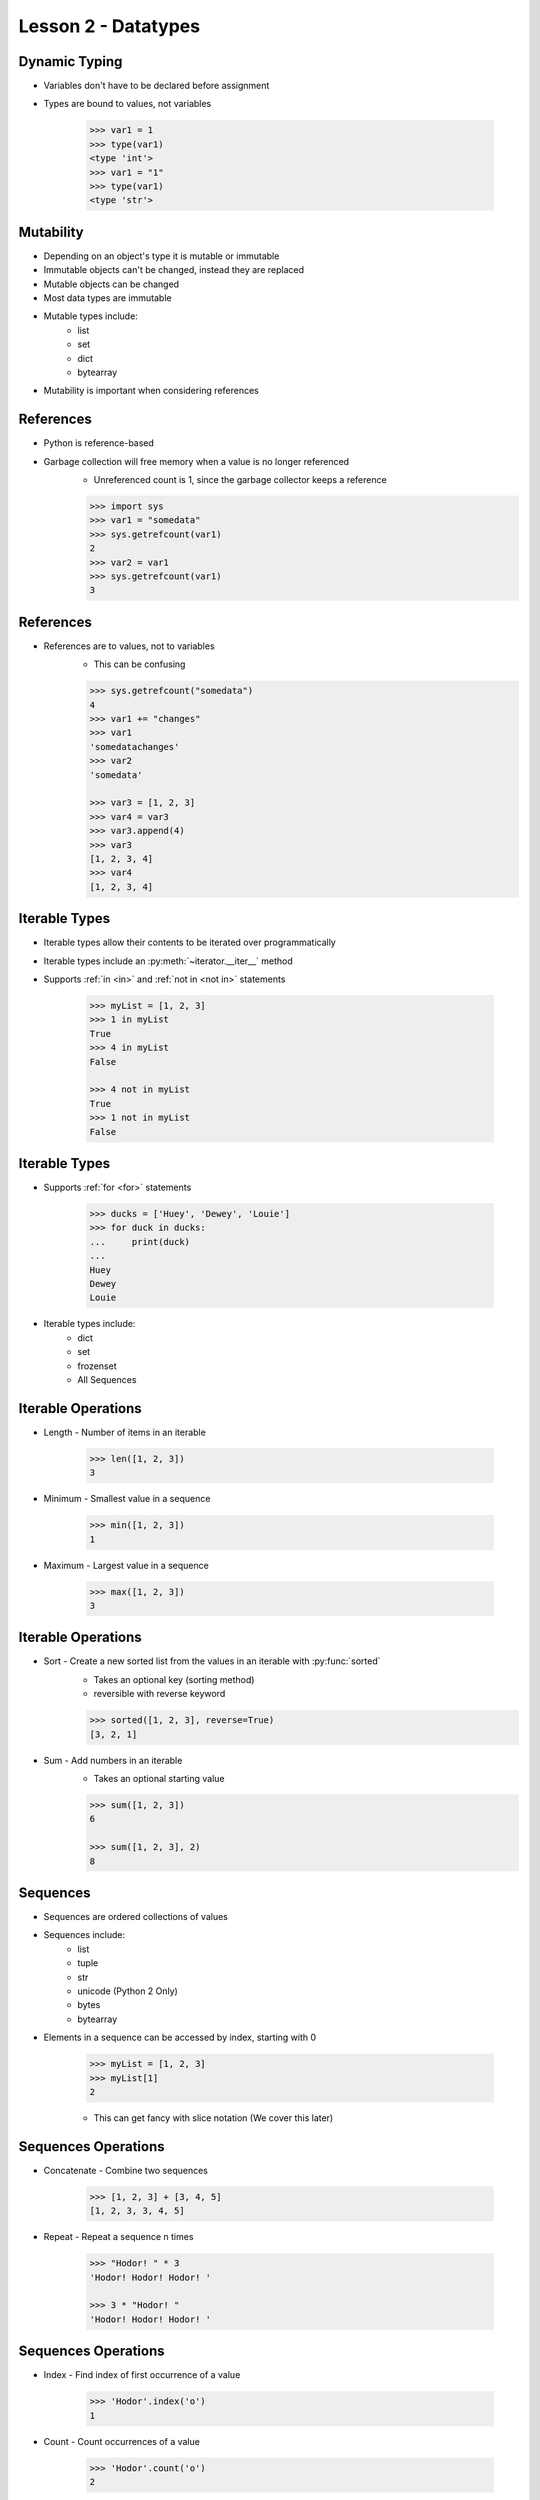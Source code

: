 
.. _lesson2-datatypes:

====================
Lesson 2 - Datatypes
====================

Dynamic Typing
==============

* Variables don't have to be declared before assignment
* Types are bound to values, not variables

    .. code-block:: pycon

        >>> var1 = 1
        >>> type(var1)
        <type 'int'>
        >>> var1 = "1"
        >>> type(var1)
        <type 'str'>


Mutability
==========

* Depending on an object's type it is mutable or immutable
* Immutable objects can't be changed, instead they are replaced
* Mutable objects can be changed
* Most data types are immutable
* Mutable types include:
    * list
    * set
    * dict
    * bytearray
* Mutability is important when considering references


References
==========

* Python is reference-based
* Garbage collection will free memory when a value is no longer referenced
    * Unreferenced count is 1, since the garbage collector keeps a reference

    .. code-block:: pycon

        >>> import sys
        >>> var1 = "somedata"
        >>> sys.getrefcount(var1)
        2
        >>> var2 = var1
        >>> sys.getrefcount(var1)
        3


References
==========

* References are to values, not to variables
    * This can be confusing

    .. code-block:: pycon

        >>> sys.getrefcount("somedata")
        4
        >>> var1 += "changes"
        >>> var1
        'somedatachanges'
        >>> var2
        'somedata'

        >>> var3 = [1, 2, 3]
        >>> var4 = var3
        >>> var3.append(4)
        >>> var3
        [1, 2, 3, 4]
        >>> var4
        [1, 2, 3, 4]


Iterable Types
==============
* Iterable types allow their contents to be iterated over programmatically
* Iterable types include an :py:meth:`~iterator.__iter__` method
* Supports :ref:`in <in>` and :ref:`not in <not in>` statements

    .. code-block:: pycon

        >>> myList = [1, 2, 3]
        >>> 1 in myList
        True
        >>> 4 in myList
        False

        >>> 4 not in myList
        True
        >>> 1 not in myList
        False


Iterable Types
==============

* Supports :ref:`for <for>` statements

    .. code-block:: pycon

        >>> ducks = ['Huey', 'Dewey', 'Louie']
        >>> for duck in ducks:
        ...     print(duck)
        ... 
        Huey
        Dewey
        Louie

* Iterable types include:
    * dict
    * set
    * frozenset
    * All Sequences


Iterable Operations
===================

* Length - Number of items in an iterable

    .. code-block:: pycon

        >>> len([1, 2, 3])
        3

* Minimum - Smallest value in a sequence

    .. code-block:: pycon

        >>> min([1, 2, 3])
        1

* Maximum - Largest value in a sequence

    .. code-block:: pycon

        >>> max([1, 2, 3])
        3


Iterable Operations
===================

* Sort - Create a new sorted list from the values in an iterable with :py:func:`sorted`
    * Takes an optional key (sorting method)
    * reversible with reverse keyword

    .. code-block:: pycon

        >>> sorted([1, 2, 3], reverse=True)
        [3, 2, 1]


* Sum - Add numbers in an iterable
    * Takes an optional starting value

    .. code-block:: pycon

        >>> sum([1, 2, 3])
        6

        >>> sum([1, 2, 3], 2)
        8


Sequences
=========

* Sequences are ordered collections of values
* Sequences include:
    * list
    * tuple
    * str
    * unicode (Python 2 Only)
    * bytes
    * bytearray
* Elements in a sequence can be accessed by index, starting with 0

    .. code-block:: pycon

        >>> myList = [1, 2, 3]
        >>> myList[1]
        2

    * This can get fancy with slice notation (We cover this later)


Sequences Operations
====================

* Concatenate - Combine two sequences

    .. code-block:: pycon

        >>> [1, 2, 3] + [3, 4, 5]
        [1, 2, 3, 3, 4, 5]

* Repeat - Repeat a sequence n times

    .. code-block:: pycon

        >>> "Hodor! " * 3
        'Hodor! Hodor! Hodor! '

        >>> 3 * "Hodor! "
        'Hodor! Hodor! Hodor! '


Sequences Operations
====================

* Index - Find index of first occurrence of a value

    .. code-block:: pycon

        >>> 'Hodor'.index('o')
        1


* Count - Count occurrences of a value

    .. code-block:: pycon

        >>> 'Hodor'.count('o')
        2


Mutable Sequences
=================

* Mutable sequences include:
    * list
    * bytearray

* Mutable sequences include operations that change data in place


Mutable Sequence Operations
===========================

* Assign - Change an value by index

    .. code-block:: pycon

        >>> myList = [1, 2, 3]
        >>> myList[1] = "Two"
        >>> myList
        [1, 'Two', 3]

* Append - Add a value to the end of a sequence

    .. code-block:: pycon

        >>> myList = [1, 2, 3]
        >>> myList.append(4)
        >>> myList
        [1, 2, 3, 4]

Mutable Sequence Operations
===========================

* Extend - Add a sequence to the end of another sequence

    .. code-block:: pycon

        >>> myList = [1, 2, 3]
        >>> myList.extend([4, 5])
        >>> myList += [6, 7]
        >>> myList
        [1, 2, 3, 4, 5, 6, 7]


* Insert - Insert an value at a specific index

    .. code-block:: pycon

        >>> myList = [1, 2, 3, 4]
        >>> myList.insert(2, "The Spanish Inquisition")
        >>> myList
        [1, 2, 'The Spanish Inquisition', 3, 4]


Mutable Sequence Operations
===========================

* Reverse - Reverse sequence in place

    .. code-block:: pycon

        >>> myList = [1, 2, 3]
        >>> myList.reverse()
        >>> myList
        [3, 2, 1]

* Delete - Delete an element by index

    .. code-block:: pycon

        >>> myList = [1, 2, 3]
        >>> del myList[1]
        >>> myList
        [1, 3]


Mutable Sequence Operations
===========================

* Remove - Delete an element by value

    .. code-block:: pycon

        >>> myList = [1, 2, 3, 3, 4]
        >>> myList.remove(3)
        >>> myList
        [1, 2, 3, 4]

* Pop - Remove and return value by index, defaults to last element

    .. code-block:: pycon

        >>> myList = [1, 2, 3, 4, 5]
        >>> myList.pop()
        5
        >>> myList
        [1, 2, 3, 4]
        >>> myList.pop(2)
        3
        >>> myList
        [1, 2, 4]


Mutable Sequence Operations - Python 3
======================================

* Copy - Create a shallow copy of sequence (Python 3 only)
    * For Python 2 use the :py:mod:`copy` module or ``t = s[:]``

    .. code-block:: pycon

        >>> myList = [1, 2, 3]
        >>> id(myList)
        139643169976904
        >>> myNewList = myList.copy()
        >>> id(myNewList)
        139643167505480

* Clear - Remove all values (Python 3 only)
    * For Python 2 use ``del s[:]``

    .. code-block:: pycon

        >>> myList = [1, 2, 3]
        >>> myList.clear()
        >>> myList
        []


Data Types Summary
==================

.. image:: /_static/python_data_types.svg
    :height: 500px
    :align: center


Lists
=====

* Lists are mutable sequences
* Can contain any type of Python object
* Create a list with comma-separated values in square brackets

    .. code-block:: pycon
        
        myList = [1, "horse", ['another', list], 3, "Kitchen Sink", "spam"]

* Additional list operation
    * Sort - Sort a list in place
        * Note how this is different than using :py:func:`sorted`

    .. code-block:: pycon

        >>> myList = [2, 1, 5, 4, 3]
        >>> myList.sort()
        >>> myList
        [1, 2, 3, 4, 5]


Tuples
======

* Tuples are immutable sequences
* Can contain any type of Python object
* Tuples are more memory-efficient than lists
* Create a tuple with comma-separated values in parentheses

    .. code-block:: pycon

        >>> myTuple = (1, "spam", 4, "eggs", "spam and eggs", "spam")

* A tuple with one element requires a trailing comma

    .. code-block:: pycon

        >>> myTuple = (1)  # Wrong!
        >>> type(myTuple)
        <type 'int'>
        >>>
        >>> myTuple = (1,)
        >>> type(myTuple)
        <type 'tuple'>

Tuples
======

* Tuples can also be created without parentheses

    .. code-block:: pycon

        >>> myTuple = 1, "spam", 4, "eggs", "spam and eggs", "spam"
        >>> myTuple
        (1, 'spam', 4, 'eggs', 'spam and eggs', 'spam')

    * Commonly used for pass-through tuples (such as return statements)
    * Use parentheses for general use


Strings
=======

* To create strings use quotes
    * Single, double, triple-double, and triple-single quotes are accepted
    * Escape special characters with backslashes
    * Single quotes do not have to be escaped in double quotes
    * Double quotes do not have to be escaped in single quotes
    * Triple quotes can span multiple lines

    .. code-block:: pycon

        >>> 'I\'m in single quotes'
        "I'm in single quotes"
        >>> "I'm in double quotes"
        "I'm in double quotes"
        >>> """I am on more
        ... than one line"""
        'I am on more\nthan one line'
        >>> '''What? There are
        ... "triple single" quotes too!'''
        'What? There are\n"triple single" quotes too!


Unicode
=======

* In Python 2, there are two types of strings: strings and Unicode strings
* In Python 3, all strings are Unicode
* To make a Unicode string in Python 2, used :py:func:`unicode` or prepend "u"

    .. code-block:: pycon

        >>> u"unicode string"
        u'unicode string'
        >>> unicode("unicode string")
        u'unicode string'
        >>> type(u"unicode string")
        <type 'unicode'>
        >>> type("plain string")
        <type 'str'>


Unicode
=======

* Non-ASCII characters can be entered in Unicode or escaped Unicode

    .. code-block:: pycon

        >>> avram = u"אַבְרָם"
        >>> avram_escaped = u'\u05d0\u05b7\u05d1\u05b0\u05e8\u05b8\u05dd'
        >>> avram == avram_escaped
        True

* When including non-ASCII characters in a source file, include an encoding header

    .. code-block:: python

        #!/usr/bin/env python 
        # -*- coding: utf-8 -*-

Bytes
=====

* Python 3 includes the :py:class:`bytes` datatype for byte strings
* Byte strings are immutable sequences for binary data
* Contents are 8-bit values (integers between 0 and 255)

    .. code-block:: pycon

        >>> eString = b'encoded string'
        >>> type(eString)
        <class 'bytes'>
        >>> print(eString)
        b'encoded string'
        >>> print(eString.decode())
        encoded string
        >>>
        >>> # Python 3 includes a from_bytes() method for int
        ... int.from_bytes(b'\x00\x10', byteorder='big')
        16

* In Python 2.6 and 2.7, bytes is an alias to str

String Types
============

.. image:: /_static/python_strings.svg
    :height: 500px
    :align: center


Byte Arrays
===========

* Byte arrays are mutable sequences (Like lists)
* Contents are 8-bit values (Like bytes)

    .. code-block:: pycon

        >>> b = bytearray(b'abcd')
        >>> b.append(101)
        >>> print(b.decode())
        abcde

* Byte arrays are useful when modifying larger chunks of binary data


String Operations
=================

* String and string-like objects support a number of useful methods
    * :py:meth:`~str.lower` -- Return a copy with all lowercase characters
    * :py:meth:`~str.upper` -- Return a copy with all uppercase characters
    * :py:meth:`~str.capitalize` -- Return a copy with only the first character capitalized
    * :py:meth:`split([sep[, maxsplit]]) <str.split>` -- Split string on separator
    * :py:meth:`strip([chars]) <str.strip>` -- Return a copy with leading trailing characters removed
    * :py:meth:`join(iterable) <str.join>` -- Return concatenation of iterable with string as separator
    * :py:meth:`find(sub[, start[, end]]) <str.find>` -- Return the index of the first occurrence of a substring
    * :py:meth:`startswith(prefix[, start[, end]]) <str.startswith>` -- Return the True if string starts with prefix
    * :py:meth:`endswith(suffix[, start[, end]]) <str.endswith>` -- Return the True if string ends with suffix

Integers (Python 2)
===================

* In Python 2 there are plain integers and long integers
    * int: ``1``
    * long: ``1L``
* Don't use longs explicitly, there are very few valid reasons to
* Plain integers are automatically converted to long integers

    .. code-block:: pycon

        >>> sys.maxint
        9223372036854775807
        >>> type(sys.maxint)
        <type 'int'>
        >>> sys.getsizeof(sys.maxint)
        24
        >>> type(sys.maxint + 1)
        <type 'long'>
        >>> sys.getsizeof(sys.maxint + 1)
        36


Integers (Python 3)
===================

* In Python 3, there is only one type of integer
    * int: ``1``

    .. code-block:: pycon

        >>> type(1)
        <class 'int'>
        >>> sys.getsizeof(1)
        28
        >>> sys.maxsize
        9223372036854775807
        >>> type(sys.maxsize)
        <class 'int'>
        >>> sys.getsizeof(sys.maxsize)
        36
        >>> type(sys.maxsize * sys.maxsize)
        <class 'int'>
        >>> sys.getsizeof(sys.maxsize * sys.maxsize)
        44


Other Number Types
==================

* float: ``1.0``

* complex: ``1j``

    * "j" is used instead of "i" as a stand-in for √-1


Non-decimal numbers
===================

* No separate types for binary, hex, decimal, octal

    .. code-block:: pycon

        >>> 1 + 0x1 + 0b0001 + 0o01
        4

* Display numbers in other bases using display functions

    .. code-block:: pycon

        >>> hex(100)
        '0x64'
        >>> bin(100)
        '0b1100100'
        >>> oct(100)
        '0144'

* Note the prefix for octal numbers changed in Python 3 from "0" to "0o"


Numbers From Strings
====================

* Convert strings to numbers using :py:func:`int`, :py:func:`float`, and :py:func:`complex`

    .. code-block:: pycon

        >>> # For decimal, no base is required
        ... int("100")
        100
        >>> # For binary include base 2
        ... int("1100100", 2)
        100
        >>> # For octal include base 8
        ... int("144", 8)
        100
        >>> # For hex include base 16
        ... int("64", 16)
        100
        >>> float("1.0")
        1.0
        >>> complex("1j")
        1j


Sets
====

* Sets are unordered collections of unique objects
* Not a sequence, but is an iterable
* A frozenset is an immutable set
* Sets can be created empty or from a sequence

    .. code-block:: pycon

        >>> set()
        set([])
        >>> set([1, 2, 2, 2, 3])
        set([1, 2, 3])

* Starting in Python 2.7, a non-empty set can also be defined with curly braces

    .. code-block:: pycon

        >>> {1, 2, 3}
        set([1, 2, 3])


Set Operations
==============

* Add an item to a set

    .. code-block:: pycon

        >>> mySet = set([1, 2, 3])
        >>> mySet.add("four")

* Add multiple items to a set

    .. code-block:: pycon

        >>> mySet = set([1, 2, 3])
        >>> mySet.update([3, 4, 5])

* Remove an item

    .. code-block:: pycon

        >>> mySet.remove("four")

Dictionaries
============

* Mapping object, collection of key-value pairs
* Keys can be any :term:`hashable` object
    * Any built-in immutable object can be used as a key
    * strings are most common
* Values can be any object

* There are several ways to define a dictionary

    .. code-block:: pycon

        >>> a = {'one': 1, 'two': 2, 'three': 3}
        >>> b = dict(one=1, two=2, three=3)
        >>> c = dict(zip(['one', 'two', 'three'], [1, 2, 3]))
        >>> d = dict([('two', 2), ('one', 1), ('three', 3)])
        >>> e = dict({'three': 3, 'one': 1, 'two': 2})
        >>> a == b == c == d == e
        True

Dictionary Operations
=====================

* Accessing a value by key

    .. code-block:: pycon

        >>> myDict = {'name' : 'Lancelot', 'quest' : 'Holy Grail', 'color' : 'blue'}

        >>> myDict['name']
        'Lancelot'

        >>> myDict.get('name')
        'Lancelot'

* The :py:meth:`~dict.get` method accepts a fallback value

    .. code-block:: pycon

        >>> myDict.get('hometown', 'Camelot')
        'Camelot'


Dictionary Operations
=====================

* Add a key-value pair

    .. code-block:: pycon

        >>> myDict['hometown'] = 'Camelot'
    
* Deleting a key-value pair

    .. code-block:: pycon

        >>> del myDict['hometown']

* Adding multiple values

    .. code-block:: pycon

        >>> myDict.update({'hometown': 'Camelot', 'fancies': 'Guinevere'})

    * If a key already exists, it's value will be updated


Dictionary Operations
=====================

* List all keys
    .. code-block:: pycon

        >>> myDict.keys()
        ['color', 'quest', 'name']

* List all values
    .. code-block:: pycon

        >>> myDict.values()
        ['blue', 'Holy Grail', 'Lancelot']

* List all key-value pairs
    .. code-block:: pycon

        >>> myDict.items()
        [('color', 'blue'), ('quest', 'Holy Grail'), ('name', 'Lancelot')]

* The behavior of :py:meth:`~dict.keys`, :py:meth:`~dict.values`, and :py:meth:`~dict.items` is slightly different in Python 3
    * Instead of lists, a dictionary view object is returned
        * Dynamic, so contents update when dictionary updates
        * More memory efficient


Dictionary Operations
=====================

* Get a value or set a value if it doesn't exist

    .. code-block:: pycon

        >>> myDict.get('hometown', None)
        None
        >>> myDict.setdefault('hometown', 'Camelot')
        'Camelot'
        >>> myDict.get('hometown', None)
        'Camelot'

* Make a shallow copy

    .. code-block:: pycon

        >>> id(myDict)
        140719862222472
        >>> myNewDict = myDict.copy()
        >>> id(myNewDict)
        140719862223208


Dictionary Operations
=====================

* Remove a key-value pair and return it

    .. code-block:: pycon

        >>> myDict.pop('color')
        'blue'
        >>> 'color' in myDict
        False

* Remove a random key-value pair and return it

    .. code-block:: pycon

        >>> myDict.popitem()
        ('fancies', 'Guinevere')

    - Useful for destructively consuming a dictionary


NoneType
========

* A common object for null definitions
* Often used in place of an undefined value
* When testing for None, use ``is`` and never ``==``

    .. code-block:: pycon

        >>> var1 = None
        >>> var1 is None
        True

Boolean Object
==============

* Has two values: True and False
* Subclass of :py:class:`int`
    * True is 1
    * False is 0
* Set in assignment

    .. code-block:: pycon

        >>> a = True
        >>> a is True
        True

* Set with :py:class:`bool`
    * None, values of 0, and empty sequences are False

    .. code-block:: pycon

        >>> bool([])
        False

Additional Datatypes
====================

* The :py:mod:`collections` module provides additional useful datatypes
    * :py:func:`~collections.namedtuple` -- Tuple with named fields
    * :py:class:`~collections.deque` -- double-ended queue
    * :py:class:`~collections.Counter` -- Dictionary optimized for managing counts
    * :py:class:`~collections.OrderedDict` -- Dictionary that maintains item order
    * :py:class:`~collections.defaultdict` -- Dictionary that takes a function to supply missing values

